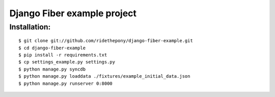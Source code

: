 ============================
Django Fiber example project
============================

Installation:
=============

::

	$ git clone git://github.com/ridethepony/django-fiber-example.git
	$ cd django-fiber-example
	$ pip install -r requirements.txt
	$ cp settings_example.py settings.py
	$ python manage.py syncdb
	$ python manage.py loaddata ./fixtures/example_initial_data.json
	$ python manage.py runserver 0:8000
